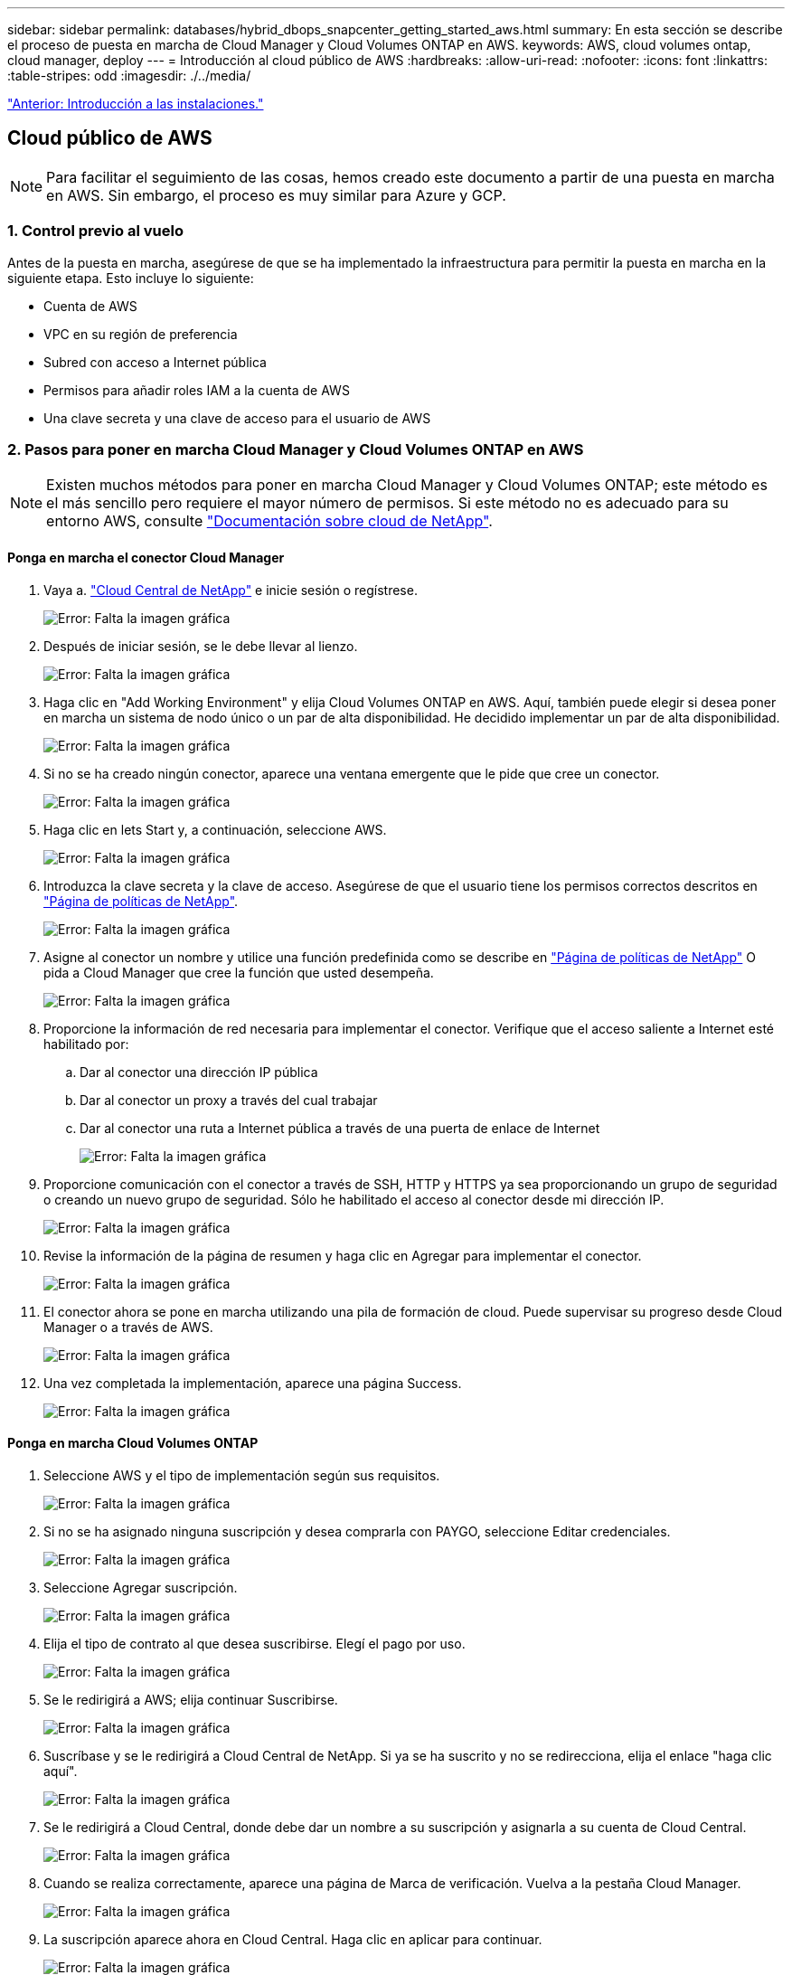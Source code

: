 ---
sidebar: sidebar 
permalink: databases/hybrid_dbops_snapcenter_getting_started_aws.html 
summary: En esta sección se describe el proceso de puesta en marcha de Cloud Manager y Cloud Volumes ONTAP en AWS. 
keywords: AWS, cloud volumes ontap, cloud manager, deploy 
---
= Introducción al cloud público de AWS
:hardbreaks:
:allow-uri-read: 
:nofooter: 
:icons: font
:linkattrs: 
:table-stripes: odd
:imagesdir: ./../media/


link:hybrid_dbops_snapcenter_getting_started_onprem.html["Anterior: Introducción a las instalaciones."]



== Cloud público de AWS


NOTE: Para facilitar el seguimiento de las cosas, hemos creado este documento a partir de una puesta en marcha en AWS. Sin embargo, el proceso es muy similar para Azure y GCP.



=== 1. Control previo al vuelo

Antes de la puesta en marcha, asegúrese de que se ha implementado la infraestructura para permitir la puesta en marcha en la siguiente etapa. Esto incluye lo siguiente:

* Cuenta de AWS
* VPC en su región de preferencia
* Subred con acceso a Internet pública
* Permisos para añadir roles IAM a la cuenta de AWS
* Una clave secreta y una clave de acceso para el usuario de AWS




=== 2. Pasos para poner en marcha Cloud Manager y Cloud Volumes ONTAP en AWS


NOTE: Existen muchos métodos para poner en marcha Cloud Manager y Cloud Volumes ONTAP; este método es el más sencillo pero requiere el mayor número de permisos. Si este método no es adecuado para su entorno AWS, consulte https://docs.netapp.com/us-en/occm/task_creating_connectors_aws.html["Documentación sobre cloud de NetApp"^].



==== Ponga en marcha el conector Cloud Manager

. Vaya a. https://cloud.netapp.com/cloud-manager["Cloud Central de NetApp"^] e inicie sesión o regístrese.
+
image:cloud_central_login_page.PNG["Error: Falta la imagen gráfica"]

. Después de iniciar sesión, se le debe llevar al lienzo.
+
image:cloud_central_canvas_page.PNG["Error: Falta la imagen gráfica"]

. Haga clic en "Add Working Environment" y elija Cloud Volumes ONTAP en AWS. Aquí, también puede elegir si desea poner en marcha un sistema de nodo único o un par de alta disponibilidad. He decidido implementar un par de alta disponibilidad.
+
image:cloud_central_add_we.PNG["Error: Falta la imagen gráfica"]

. Si no se ha creado ningún conector, aparece una ventana emergente que le pide que cree un conector.
+
image:cloud_central_add_conn_1.PNG["Error: Falta la imagen gráfica"]

. Haga clic en lets Start y, a continuación, seleccione AWS.
+
image:cloud_central_add_conn_3.PNG["Error: Falta la imagen gráfica"]

. Introduzca la clave secreta y la clave de acceso. Asegúrese de que el usuario tiene los permisos correctos descritos en https://mysupport.netapp.com/site/info/cloud-manager-policies["Página de políticas de NetApp"^].
+
image:cloud_central_add_conn_4.PNG["Error: Falta la imagen gráfica"]

. Asigne al conector un nombre y utilice una función predefinida como se describe en https://mysupport.netapp.com/site/info/cloud-manager-policies["Página de políticas de NetApp"^] O pida a Cloud Manager que cree la función que usted desempeña.
+
image:cloud_central_add_conn_5.PNG["Error: Falta la imagen gráfica"]

. Proporcione la información de red necesaria para implementar el conector. Verifique que el acceso saliente a Internet esté habilitado por:
+
.. Dar al conector una dirección IP pública
.. Dar al conector un proxy a través del cual trabajar
.. Dar al conector una ruta a Internet pública a través de una puerta de enlace de Internet
+
image:cloud_central_add_conn_6.PNG["Error: Falta la imagen gráfica"]



. Proporcione comunicación con el conector a través de SSH, HTTP y HTTPS ya sea proporcionando un grupo de seguridad o creando un nuevo grupo de seguridad. Sólo he habilitado el acceso al conector desde mi dirección IP.
+
image:cloud_central_add_conn_7.PNG["Error: Falta la imagen gráfica"]

. Revise la información de la página de resumen y haga clic en Agregar para implementar el conector.
+
image:cloud_central_add_conn_8.PNG["Error: Falta la imagen gráfica"]

. El conector ahora se pone en marcha utilizando una pila de formación de cloud. Puede supervisar su progreso desde Cloud Manager o a través de AWS.
+
image:cloud_central_add_conn_9.PNG["Error: Falta la imagen gráfica"]

. Una vez completada la implementación, aparece una página Success.
+
image:cloud_central_add_conn_10.PNG["Error: Falta la imagen gráfica"]





==== Ponga en marcha Cloud Volumes ONTAP

. Seleccione AWS y el tipo de implementación según sus requisitos.
+
image:cloud_central_add_we_1.PNG["Error: Falta la imagen gráfica"]

. Si no se ha asignado ninguna suscripción y desea comprarla con PAYGO, seleccione Editar credenciales.
+
image:cloud_central_add_we_2.PNG["Error: Falta la imagen gráfica"]

. Seleccione Agregar suscripción.
+
image:cloud_central_add_we_3.PNG["Error: Falta la imagen gráfica"]

. Elija el tipo de contrato al que desea suscribirse. Elegí el pago por uso.
+
image:cloud_central_add_we_4.PNG["Error: Falta la imagen gráfica"]

. Se le redirigirá a AWS; elija continuar Suscribirse.
+
image:cloud_central_add_we_5.PNG["Error: Falta la imagen gráfica"]

. Suscríbase y se le redirigirá a Cloud Central de NetApp. Si ya se ha suscrito y no se redirecciona, elija el enlace "haga clic aquí".
+
image:cloud_central_add_we_6.PNG["Error: Falta la imagen gráfica"]

. Se le redirigirá a Cloud Central, donde debe dar un nombre a su suscripción y asignarla a su cuenta de Cloud Central.
+
image:cloud_central_add_we_7.PNG["Error: Falta la imagen gráfica"]

. Cuando se realiza correctamente, aparece una página de Marca de verificación. Vuelva a la pestaña Cloud Manager.
+
image:cloud_central_add_we_8.PNG["Error: Falta la imagen gráfica"]

. La suscripción aparece ahora en Cloud Central. Haga clic en aplicar para continuar.
+
image:cloud_central_add_we_9.PNG["Error: Falta la imagen gráfica"]

. Introduzca los detalles del entorno de trabajo como:
+
.. Nombre del clúster
.. Contraseña del clúster
.. Etiquetas de AWS (opcional)
+
image:cloud_central_add_we_10.PNG["Error: Falta la imagen gráfica"]



. Elija los servicios adicionales que le gustaría poner en marcha. Para obtener más información sobre estos servicios, visite la https://cloud.netapp.com["Página de inicio de cloud de NetApp"^].
+
image:cloud_central_add_we_11.PNG["Error: Falta la imagen gráfica"]

. Elija si desea implementar en varias zonas de disponibilidad (reguarida tres subredes, cada una en una zona AZ diferente) o una única zona de disponibilidad. Elegí varios AZs.
+
image:cloud_central_add_we_12.PNG["Error: Falta la imagen gráfica"]

. Elija la región, VPC y grupo de seguridad del clúster en el que se pondrá en marcha. En esta sección, también se asignan las zonas de disponibilidad por nodo (y mediador), así como las subredes que ocupan.
+
image:cloud_central_add_we_13.PNG["Error: Falta la imagen gráfica"]

. Elija los métodos de conexión tanto para los nodos como para el mediador.
+
image:cloud_central_add_we_14.PNG["Error: Falta la imagen gráfica"]




TIP: El mediador requiere comunicación con las API de AWS. No se requiere una dirección IP pública mientras se pueda acceder a las API después de que se haya puesto en marcha la instancia del mediador EC2.

. Las direcciones IP flotantes se usan para permitir el acceso a las diferentes direcciones IP que usa Cloud Volumes ONTAP, incluidas las IP de administración de clústeres y servicio de datos. Deben ser direcciones que no se puedan enrutar ya dentro de su red y que se agreguen a tablas de rutas en su entorno AWS. Estos son necesarios para habilitar direcciones IP constantes para un par de alta disponibilidad durante la conmutación por error. Puede encontrar más información acerca de las direcciones IP flotantes en el https://docs.netapp.com/us-en/occm/reference_networking_aws.html#requirements-for-ha-pairs-in-multiple-azs["Documentación en cloud de NetApp"^].
+
image:cloud_central_add_we_15.PNG["Error: Falta la imagen gráfica"]

. Seleccione a qué tablas de rutas se agregan las direcciones IP flotantes. Los clientes utilizan estas tablas de ruta para comunicarse con Cloud Volumes ONTAP.
+
image:cloud_central_add_we_16.PNG["Error: Falta la imagen gráfica"]

. Elija si habilitar el cifrado gestionado de AWS o AWS KMS para cifrar los discos raíz, de arranque y de datos de ONTAP.
+
image:cloud_central_add_we_17.PNG["Error: Falta la imagen gráfica"]

. Elija su modelo de licencias. Si no sabe qué elegir, póngase en contacto con su representante de NetApp.
+
image:cloud_central_add_we_18.PNG["Error: Falta la imagen gráfica"]

. Seleccione la configuración que mejor se ajuste a su caso de uso. Esto se relaciona con las consideraciones de tamaño que se tratan en la página de requisitos previos.
+
image:cloud_central_add_we_19.PNG["Error: Falta la imagen gráfica"]

. Opcionalmente, cree un volumen. Esto no es necesario, ya que los siguientes pasos utilizan SnapMirror, que nos crea los volúmenes.
+
image:cloud_central_add_we_20.PNG["Error: Falta la imagen gráfica"]

. Revise las selecciones que se han realizado y marque las casillas para verificar que entiende que Cloud Manager pone en marcha recursos en su entorno AWS. Al terminar, haga clic en Go.
+
image:cloud_central_add_we_21.PNG["Error: Falta la imagen gráfica"]

. Cloud Volumes ONTAP inicia ahora su proceso de puesta en marcha. Cloud Manager utiliza las API de AWS y las pilas de formación de cloud para poner en marcha Cloud Volumes ONTAP. A continuación, configura el sistema de acuerdo con sus especificaciones, lo que le proporciona un sistema listo para usar que se puede utilizar al instante. El tiempo de este proceso varía en función de las selecciones realizadas.
+
image:cloud_central_add_we_22.PNG["Error: Falta la imagen gráfica"]

. Puede supervisar el progreso navegando hasta la línea de tiempo.
+
image:cloud_central_add_we_23.PNG["Error: Falta la imagen gráfica"]

. La línea de tiempo actúa como una auditoría de todas las acciones realizadas en Cloud Manager. Puede ver todas las llamadas API que realiza Cloud Manager durante la configuración en AWS y en el clúster de ONTAP. Esto también se puede utilizar de manera eficaz para solucionar cualquier problema que tenga.
+
image:cloud_central_add_we_24.PNG["Error: Falta la imagen gráfica"]

. Una vez completada la implementación, aparece el clúster CVO en el lienzo, que es la capacidad actual. El clúster de ONTAP en su estado actual está totalmente configurado para permitir una experiencia realmente lista para usar.
+
image:cloud_central_add_we_25.PNG["Error: Falta la imagen gráfica"]





==== Configure SnapMirror de las instalaciones al cloud

Ahora que tiene un sistema ONTAP de origen y un sistema ONTAP de destino implementados, puede replicar los volúmenes que contienen datos de base de datos en el cloud.

Para obtener una guía sobre las versiones compatibles de ONTAP para SnapMirror, consulte https://docs.netapp.com/ontap-9/index.jsp?topic=%2Fcom.netapp.doc.pow-dap%2FGUID-0810D764-4CEA-4683-8280-032433B1886B.html["Matriz de compatibilidad de SnapMirror"^].

. Haga clic en el sistema ONTAP de origen (en las instalaciones) y arrástrelo y colóquelo en el destino, seleccione replicación > Habilitar o seleccione replicación > Menú > replicar.
+
image:cloud_central_replication_1.png["Error: Falta la imagen gráfica"]

+
Seleccione Habilitar.

+
image:cloud_central_replication_2.png["Error: Falta la imagen gráfica"]

+
U Opciones.

+
image:cloud_central_replication_3.png["Error: Falta la imagen gráfica"]

+
Replicar.

+
image:cloud_central_replication_4.png["Error: Falta la imagen gráfica"]

. Si no ha arrastrado ni solado, elija el clúster de destino al que se va a replicar.
+
image:cloud_central_replication_5.png["Error: Falta la imagen gráfica"]

. Elija el volumen que desea replicar. Replicamos los datos y todos los volúmenes de registro.
+
image:cloud_central_replication_6.png["Error: Falta la imagen gráfica"]

. Elija el tipo de disco de destino y la política de organización en niveles. Para la recuperación ante desastres, recomendamos un SSD como tipo de disco y mantener la organización en niveles de los datos. Organización en niveles de datos ordena los datos duplicados en un almacenamiento de objetos de bajo coste y ahorra dinero en discos locales. Cuando se rompe la relación o se clona el volumen, los datos utilizan el almacenamiento local rápido.
+
image:cloud_central_replication_7.png["Error: Falta la imagen gráfica"]

. Seleccione el nombre del volumen de destino: Se ha elegido `[source_volume_name]_dr`.
+
image:cloud_central_replication_8.png["Error: Falta la imagen gráfica"]

. Seleccione la tasa de transferencia máxima para la replicación. Esto le permite ahorrar ancho de banda si dispone de una conexión de bajo ancho de banda a la nube, como una VPN.
+
image:cloud_central_replication_9.png["Error: Falta la imagen gráfica"]

. Defina la política de replicación. Elegimos un duplicado, que toma el conjunto de datos más reciente y lo replica en el volumen de destino. También puede elegir una política diferente en función de sus requisitos.
+
image:cloud_central_replication_10.png["Error: Falta la imagen gráfica"]

. Elija la programación para activar la replicación. NetApp recomienda establecer una programación "diaria" de para el volumen de datos y una programación "por hora" para los volúmenes de registro, aunque esto se puede modificar en función de los requisitos.
+
image:cloud_central_replication_11.png["Error: Falta la imagen gráfica"]

. Revise la información introducida, haga clic en Go para activar el par de clústeres y la SVM del mismo nivel (si esta es la primera vez que se replica entre los dos clústeres), y, a continuación, implemente e inicialice la relación de SnapMirror.
+
image:cloud_central_replication_12.png["Error: Falta la imagen gráfica"]

. Continúe este proceso para los volúmenes de datos y los volúmenes de registro.
. Para comprobar todas sus relaciones, acceda a la pestaña Replication de Cloud Manager. Aquí puede gestionar sus relaciones y comprobar su estado.
+
image:cloud_central_replication_13.png["Error: Falta la imagen gráfica"]

. Una vez que se han replicado todos los volúmenes, tiene un estado constante y listo para pasar a los flujos de trabajo de recuperación ante desastres y de desarrollo y pruebas.




=== 3. Implemente la instancia de computación de EC2 para las cargas de trabajo de bases de datos

AWS ha preconfigurado instancias informáticas de EC2 para distintas cargas de trabajo. La elección del tipo de instancia determina el número de núcleos de CPU, la capacidad de memoria, el tipo de almacenamiento y la capacidad, y el rendimiento de la red. Para los casos de uso, con la excepción de la partición del sistema operativo, el almacenamiento principal para ejecutar la carga de trabajo de la base de datos se asigna desde CVO o el motor de almacenamiento FSX ONTAP. Por lo tanto, los principales factores que se deben tener en cuenta son la elección de los núcleos de CPU, la memoria y el nivel de rendimiento de la red. Aquí pueden encontrar los tipos de instancia típicos de AWS EC2: https://us-east-2.console.aws.amazon.com/ec2/v2/home?region=us-east-2#InstanceTypes:["Tipo de instancia de EC2"].



==== Configurar el tamaño de la instancia de computación

. Seleccione el tipo de instancia correcto en función de la carga de trabajo requerida. Entre los factores a tener en cuenta se incluye el número de transacciones de negocio que se deben admitir, el número de usuarios simultáneos, el tamaño de los conjuntos de datos, etc.
. La implementación de instancias de EC2 se puede iniciar a través de la consola de EC2. Los procedimientos exactos de puesta en marcha superan el alcance de esta solución. Consulte https://aws.amazon.com/pm/ec2/?trk=ps_a134p000004f2ZGAAY&trkCampaign=acq_paid_search_brand&sc_channel=PS&sc_campaign=acquisition_US&sc_publisher=Google&sc_category=Cloud%20Computing&sc_country=US&sc_geo=NAMER&sc_outcome=acq&sc_detail=%2Bec2%20%2Bcloud&sc_content=EC2%20Cloud%20Compute_bmm&sc_matchtype=b&sc_segment=536455698896&sc_medium=ACQ-P|PS-GO|Brand|Desktop|SU|Cloud%20Computing|EC2|US|EN|Text&s_kwcid=AL!4422!3!536455698896!b!!g!!%2Bec2%20%2Bcloud&ef_id=EAIaIQobChMIua378M-p8wIVToFQBh0wfQhsEAMYASAAEgKTzvD_BwE:G:s&s_kwcid=AL!4422!3!536455698896!b!!g!!%2Bec2%20%2Bcloud["Amazon EC2"] para obtener más detalles.




==== Configuración de instancias de Linux para carga de trabajo de Oracle

Esta sección contiene pasos de configuración adicionales después de implementar una instancia de EC2 Linux.

. Agregue una instancia de Oracle en espera al servidor DNS para la resolución de nombres dentro del dominio de administración de SnapCenter.
. Añada un ID de usuario de gestión de Linux como las credenciales del sistema operativo SnapCenter con permisos sudo sin contraseña. Habilite el ID con la autenticación de contraseña de SSH en la instancia de EC2. (De forma predeterminada, la autenticación de contraseña SSH y sudo sin contraseñas está desactivada en instancias de EC2).
. Configurar la instalación de Oracle de modo que coincida con la instalación de Oracle en las instalaciones, como los parches de sistema operativo, las versiones y parches de Oracle, etc.
. Los roles de automatización de bases de datos de Ansible de NetApp pueden aprovecharse para configurar instancias de EC2 para casos de uso de desarrollo y pruebas de bases de datos y recuperación ante desastres. El código de automatización puede descargarse del sitio de GitHub público de NetApp: https://github.com/NetApp-Automation/na_oracle19c_deploy["Implementación automatizada de Oracle 19c"^]. El objetivo consiste en instalar y configurar una pila de software de base de datos en una instancia de EC2 para coincidir con las configuraciones de sistemas operativos y bases de datos locales.




==== Configuración de instancias de Windows para carga de trabajo de SQL Server

En esta sección se enumeran los pasos de configuración adicionales tras la implementación inicial de una instancia de EC2 de Windows.

. Recupere la contraseña del administrador de Windows para iniciar sesión en una instancia mediante RDP.
. Deshabilite el firewall de Windows, únase al host al dominio de Windows SnapCenter y agregue la instancia al servidor DNS para la resolución de nombres.
. Aprovisionar un volumen de registro de SnapCenter para almacenar los archivos de registro de SQL Server.
. Configure iSCSI en el host Windows para montar el volumen y formatear la unidad de disco.
. De nuevo, muchas de las tareas anteriores se pueden automatizar con la solución de automatización de NetApp para SQL Server. Visite el sitio de GitHub público de automatización de NetApp para comprobar las funciones y soluciones recién publicadas: https://github.com/NetApp-Automation["Automatización de NetApp"^].


link:hybrid_dbops_snapcenter_devtest.html["Siguiente: Flujo de trabajo para ráfagas de desarrollo y pruebas al cloud."]
